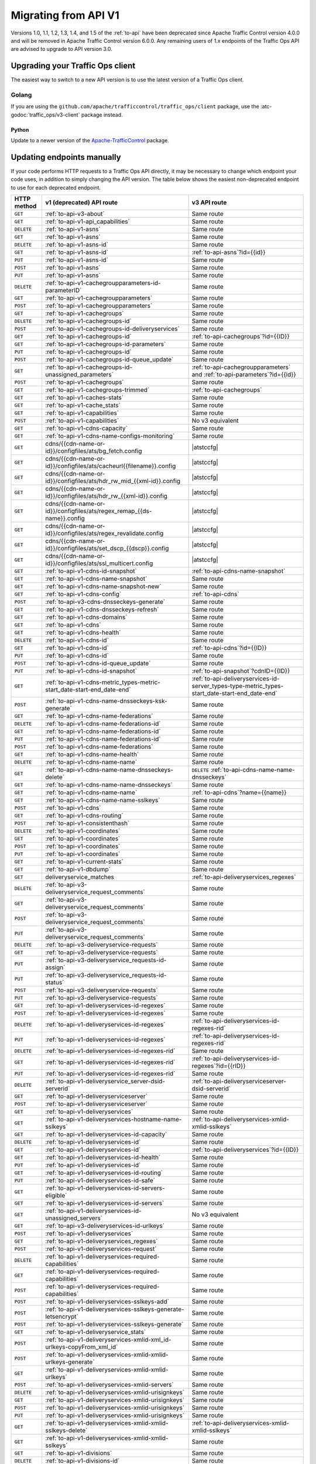 ..
..
.. Licensed under the Apache License, Version 2.0 (the "License");
.. you may not use this file except in compliance with the License.
.. You may obtain a copy of the License at
..
..     http://www.apache.org/licenses/LICENSE-2.0
..
.. Unless required by applicable law or agreed to in writing, software
.. distributed under the License is distributed on an "AS IS" BASIS,
.. WITHOUT WARRANTIES OR CONDITIONS OF ANY KIND, either express or implied.
.. See the License for the specific language governing permissions and
.. limitations under the License.
..

.. _to-migrating:

*********************
Migrating from API V1
*********************

Versions 1.0, 1.1, 1.2, 1.3, 1.4, and 1.5 of the :ref:`to-api` have been deprecated since Apache Traffic Control version 4.0.0 and will be removed in Apache Traffic Control version 6.0.0. Any remaining users of 1.x endpoints of the Traffic Ops API are advised to upgrade to API version 3.0.

Upgrading your Traffic Ops client
=================================

The easiest way to switch to a new API version is to use the latest version of a Traffic Ops client.

Golang
------

If you are using the ``github.com/apache/trafficcontrol/traffic_ops/client`` package, use the :atc-godoc:`traffic_ops/v3-client` package instead.

Python
______

Update to a newer version of the `Apache-TrafficControl <https://pypi.org/project/Apache-TrafficControl>`_ package.

Updating endpoints manually
============================

If your code performs HTTP requests to a Traffic Ops API directly, it may be necessary to change which endpoint your code uses, in addition to simply changing the API version. The table below shows the easiest non-deprecated endpoint to use for each deprecated endpoint.

.. role:: same
.. |same| replace:: :same:`Same route`

.. role:: none
.. |none| replace:: :none:`No v3 equivalent`

.. |atstccfg| replace:: Generated by :ref:`atstccfg`

.. _to-migration-table:

+-------------+-----------------------------------------------------------------------------+------------------------------------------------------------------------------------------------+
| HTTP method | v1 (deprecated) API route                                                   | v3 API route                                                                                   |
+=============+=============================================================================+================================================================================================+
| ``GET``     | :ref:`to-api-v3-about`                                                      | |same|                                                                                         |
+-------------+-----------------------------------------------------------------------------+------------------------------------------------------------------------------------------------+
| ``GET``     | :ref:`to-api-v1-api_capabilities`                                           | |same|                                                                                         |
+-------------+-----------------------------------------------------------------------------+------------------------------------------------------------------------------------------------+
| ``DELETE``  | :ref:`to-api-v1-asns`                                                       | |same|                                                                                         |
+-------------+-----------------------------------------------------------------------------+------------------------------------------------------------------------------------------------+
| ``GET``     | :ref:`to-api-v1-asns`                                                       | |same|                                                                                         |
+-------------+-----------------------------------------------------------------------------+------------------------------------------------------------------------------------------------+
| ``DELETE``  | :ref:`to-api-v1-asns-id`                                                    | |same|                                                                                         |
+-------------+-----------------------------------------------------------------------------+------------------------------------------------------------------------------------------------+
| ``GET``     | :ref:`to-api-v1-asns-id`                                                    | :ref:`to-api-asns`?id={{id}}                                                                   |
+-------------+-----------------------------------------------------------------------------+------------------------------------------------------------------------------------------------+
| ``PUT``     | :ref:`to-api-v1-asns-id`                                                    | |same|                                                                                         |
+-------------+-----------------------------------------------------------------------------+------------------------------------------------------------------------------------------------+
| ``POST``    | :ref:`to-api-v1-asns`                                                       | |same|                                                                                         |
+-------------+-----------------------------------------------------------------------------+------------------------------------------------------------------------------------------------+
| ``PUT``     | :ref:`to-api-v1-asns`                                                       | |same|                                                                                         |
+-------------+-----------------------------------------------------------------------------+------------------------------------------------------------------------------------------------+
| ``DELETE``  | :ref:`to-api-v1-cachegroupparameters-id-parameterID`                        | |same|                                                                                         |
+-------------+-----------------------------------------------------------------------------+------------------------------------------------------------------------------------------------+
| ``GET``     | :ref:`to-api-v1-cachegroupparameters`                                       | |same|                                                                                         |
+-------------+-----------------------------------------------------------------------------+------------------------------------------------------------------------------------------------+
| ``POST``    | :ref:`to-api-v1-cachegroupparameters`                                       | |same|                                                                                         |
+-------------+-----------------------------------------------------------------------------+------------------------------------------------------------------------------------------------+
| ``GET``     | :ref:`to-api-v1-cachegroups`                                                | |same|                                                                                         |
+-------------+-----------------------------------------------------------------------------+------------------------------------------------------------------------------------------------+
| ``DELETE``  | :ref:`to-api-v1-cachegroups-id`                                             | |same|                                                                                         |
+-------------+-----------------------------------------------------------------------------+------------------------------------------------------------------------------------------------+
| ``POST``    | :ref:`to-api-v1-cachegroups-id-deliveryservices`                            | |same|                                                                                         |
+-------------+-----------------------------------------------------------------------------+------------------------------------------------------------------------------------------------+
| ``GET``     | :ref:`to-api-v1-cachegroups-id`                                             | :ref:`to-api-cachegroups`?id={{ID}}                                                            |
+-------------+-----------------------------------------------------------------------------+------------------------------------------------------------------------------------------------+
| ``GET``     | :ref:`to-api-v1-cachegroups-id-parameters`                                  | |same|                                                                                         |
+-------------+-----------------------------------------------------------------------------+------------------------------------------------------------------------------------------------+
| ``PUT``     | :ref:`to-api-v1-cachegroups-id`                                             | |same|                                                                                         |
+-------------+-----------------------------------------------------------------------------+------------------------------------------------------------------------------------------------+
| ``POST``    | :ref:`to-api-v1-cachegroups-id-queue_update`                                | |same|                                                                                         |
+-------------+-----------------------------------------------------------------------------+------------------------------------------------------------------------------------------------+
| ``GET``     | :ref:`to-api-v1-cachegroups-id-unassigned_parameters`                       | :ref:`to-api-cachegroupparameters` and :ref:`to-api-parameters`?id={{id}}                      |
+-------------+-----------------------------------------------------------------------------+------------------------------------------------------------------------------------------------+
| ``POST``    | :ref:`to-api-v1-cachegroups`                                                | |same|                                                                                         |
+-------------+-----------------------------------------------------------------------------+------------------------------------------------------------------------------------------------+
| ``GET``     | :ref:`to-api-v1-cachegroups-trimmed`                                        | :ref:`to-api-cachegroups`                                                                      |
+-------------+-----------------------------------------------------------------------------+------------------------------------------------------------------------------------------------+
| ``GET``     | :ref:`to-api-v1-caches-stats`                                               | |same|                                                                                         |
+-------------+-----------------------------------------------------------------------------+------------------------------------------------------------------------------------------------+
| ``GET``     | :ref:`to-api-v1-cache_stats`                                                | |same|                                                                                         |
+-------------+-----------------------------------------------------------------------------+------------------------------------------------------------------------------------------------+
| ``GET``     | :ref:`to-api-v1-capabilities`                                               | |same|                                                                                         |
+-------------+-----------------------------------------------------------------------------+------------------------------------------------------------------------------------------------+
| ``POST``    | :ref:`to-api-v1-capabilities`                                               | |none|                                                                                         |
+-------------+-----------------------------------------------------------------------------+------------------------------------------------------------------------------------------------+
| ``GET``     | :ref:`to-api-v1-cdns-capacity`                                              | |same|                                                                                         |
+-------------+-----------------------------------------------------------------------------+------------------------------------------------------------------------------------------------+
| ``GET``     | :ref:`to-api-v1-cdns-name-configs-monitoring`                               | |same|                                                                                         |
+-------------+-----------------------------------------------------------------------------+------------------------------------------------------------------------------------------------+
| ``GET``     | cdns/{{cdn-name-or-id}}/configfiles/ats/bg_fetch.config                     | |atstccfg|                                                                                     |
+-------------+-----------------------------------------------------------------------------+------------------------------------------------------------------------------------------------+
| ``GET``     | cdns/{{cdn-name-or-id}}/configfiles/ats/cacheurl{{filename}}.config         | |atstccfg|                                                                                     |
+-------------+-----------------------------------------------------------------------------+------------------------------------------------------------------------------------------------+
| ``GET``     | cdns/{{cdn-name-or-id}}/configfiles/ats/hdr_rw_mid_{{xml-id}}.config        | |atstccfg|                                                                                     |
+-------------+-----------------------------------------------------------------------------+------------------------------------------------------------------------------------------------+
| ``GET``     | cdns/{{cdn-name-or-id}}/configfiles/ats/hdr_rw_{{xml-id}}.config            | |atstccfg|                                                                                     |
+-------------+-----------------------------------------------------------------------------+------------------------------------------------------------------------------------------------+
| ``GET``     | cdns/{{cdn-name-or-id}}/configfiles/ats/regex_remap_{{ds-name}}.config      | |atstccfg|                                                                                     |
+-------------+-----------------------------------------------------------------------------+------------------------------------------------------------------------------------------------+
| ``GET``     | cdns/{{cdn-name-or-id}}/configfiles/ats/regex_revalidate.config             | |atstccfg|                                                                                     |
+-------------+-----------------------------------------------------------------------------+------------------------------------------------------------------------------------------------+
| ``GET``     | cdns/{{cdn-name-or-id}}/configfiles/ats/set_dscp_{{dscp}}.config            | |atstccfg|                                                                                     |
+-------------+-----------------------------------------------------------------------------+------------------------------------------------------------------------------------------------+
| ``GET``     | cdns/{{cdn-name-or-id}}/configfiles/ats/ssl_multicert.config                | |atstccfg|                                                                                     |
+-------------+-----------------------------------------------------------------------------+------------------------------------------------------------------------------------------------+
| ``GET``     | :ref:`to-api-v1-cdns-id-snapshot`                                           | :ref:`to-api-cdns-name-snapshot`                                                               |
+-------------+-----------------------------------------------------------------------------+------------------------------------------------------------------------------------------------+
| ``GET``     | :ref:`to-api-v1-cdns-name-snapshot`                                         | |same|                                                                                         |
+-------------+-----------------------------------------------------------------------------+------------------------------------------------------------------------------------------------+
| ``GET``     | :ref:`to-api-v1-cdns-name-snapshot-new`                                     | |same|                                                                                         |
+-------------+-----------------------------------------------------------------------------+------------------------------------------------------------------------------------------------+
| ``GET``     | :ref:`to-api-v1-cdns-config`                                                | :ref:`to-api-cdns`                                                                             |
+-------------+-----------------------------------------------------------------------------+------------------------------------------------------------------------------------------------+
| ``POST``    | :ref:`to-api-v3-cdns-dnsseckeys-generate`                                   | |same|                                                                                         |
+-------------+-----------------------------------------------------------------------------+------------------------------------------------------------------------------------------------+
| ``GET``     | :ref:`to-api-v1-cdns-dnsseckeys-refresh`                                    | |same|                                                                                         |
+-------------+-----------------------------------------------------------------------------+------------------------------------------------------------------------------------------------+
| ``GET``     | :ref:`to-api-v1-cdns-domains`                                               | |same|                                                                                         |
+-------------+-----------------------------------------------------------------------------+------------------------------------------------------------------------------------------------+
| ``GET``     | :ref:`to-api-v1-cdns`                                                       | |same|                                                                                         |
+-------------+-----------------------------------------------------------------------------+------------------------------------------------------------------------------------------------+
| ``GET``     | :ref:`to-api-v1-cdns-health`                                                | |same|                                                                                         |
+-------------+-----------------------------------------------------------------------------+------------------------------------------------------------------------------------------------+
| ``DELETE``  | :ref:`to-api-v1-cdns-id`                                                    | |same|                                                                                         |
+-------------+-----------------------------------------------------------------------------+------------------------------------------------------------------------------------------------+
| ``GET``     | :ref:`to-api-v1-cdns-id`                                                    | :ref:`to-api-cdns`?id={{ID}}                                                                   |
+-------------+-----------------------------------------------------------------------------+------------------------------------------------------------------------------------------------+
| ``PUT``     | :ref:`to-api-v1-cdns-id`                                                    | |same|                                                                                         |
+-------------+-----------------------------------------------------------------------------+------------------------------------------------------------------------------------------------+
| ``POST``    | :ref:`to-api-v1-cdns-id-queue_update`                                       | |same|                                                                                         |
+-------------+-----------------------------------------------------------------------------+------------------------------------------------------------------------------------------------+
| ``PUT``     | :ref:`to-api-v1-cdns-id-snapshot`                                           | :ref:`to-api-snapshot`?cdnID={{ID}}                                                            |
+-------------+-----------------------------------------------------------------------------+------------------------------------------------------------------------------------------------+
| ``GET``     | :ref:`to-api-v1-cdns-metric_types-metric-start_date-start-end_date-end`     | :ref:`to-api-deliveryservices-id-server_types-type-metric_types-start_date-start-end_date-end` |
+-------------+-----------------------------------------------------------------------------+------------------------------------------------------------------------------------------------+
| ``POST``    | :ref:`to-api-v1-cdns-name-dnsseckeys-ksk-generate`                          | |same|                                                                                         |
+-------------+-----------------------------------------------------------------------------+------------------------------------------------------------------------------------------------+
| ``GET``     | :ref:`to-api-v1-cdns-name-federations`                                      | |same|                                                                                         |
+-------------+-----------------------------------------------------------------------------+------------------------------------------------------------------------------------------------+
| ``DELETE``  | :ref:`to-api-v1-cdns-name-federations-id`                                   | |same|                                                                                         |
+-------------+-----------------------------------------------------------------------------+------------------------------------------------------------------------------------------------+
| ``GET``     | :ref:`to-api-v1-cdns-name-federations-id`                                   | |same|                                                                                         |
+-------------+-----------------------------------------------------------------------------+------------------------------------------------------------------------------------------------+
| ``PUT``     | :ref:`to-api-v1-cdns-name-federations-id`                                   | |same|                                                                                         |
+-------------+-----------------------------------------------------------------------------+------------------------------------------------------------------------------------------------+
| ``POST``    | :ref:`to-api-v1-cdns-name-federations`                                      | |same|                                                                                         |
+-------------+-----------------------------------------------------------------------------+------------------------------------------------------------------------------------------------+
| ``GET``     | :ref:`to-api-v1-cdns-name-health`                                           | |same|                                                                                         |
+-------------+-----------------------------------------------------------------------------+------------------------------------------------------------------------------------------------+
| ``DELETE``  | :ref:`to-api-v1-cdns-name-name`                                             | |same|                                                                                         |
+-------------+-----------------------------------------------------------------------------+------------------------------------------------------------------------------------------------+
| ``GET``     | :ref:`to-api-v1-cdns-name-name-dnsseckeys-delete`                           | ``DELETE`` :ref:`to-api-cdns-name-name-dnsseckeys`                                             |
+-------------+-----------------------------------------------------------------------------+------------------------------------------------------------------------------------------------+
| ``GET``     | :ref:`to-api-v1-cdns-name-name-dnsseckeys`                                  | |same|                                                                                         |
+-------------+-----------------------------------------------------------------------------+------------------------------------------------------------------------------------------------+
| ``GET``     | :ref:`to-api-v1-cdns-name-name`                                             | :ref:`to-api-cdns`?name={{name}}                                                               |
+-------------+-----------------------------------------------------------------------------+------------------------------------------------------------------------------------------------+
| ``GET``     | :ref:`to-api-v1-cdns-name-name-sslkeys`                                     | |same|                                                                                         |
+-------------+-----------------------------------------------------------------------------+------------------------------------------------------------------------------------------------+
| ``POST``    | :ref:`to-api-v1-cdns`                                                       | |same|                                                                                         |
+-------------+-----------------------------------------------------------------------------+------------------------------------------------------------------------------------------------+
| ``GET``     | :ref:`to-api-v1-cdns-routing`                                               | |same|                                                                                         |
+-------------+-----------------------------------------------------------------------------+------------------------------------------------------------------------------------------------+
| ``POST``    | :ref:`to-api-v1-consistenthash`                                             | |same|                                                                                         |
+-------------+-----------------------------------------------------------------------------+------------------------------------------------------------------------------------------------+
| ``DELETE``  | :ref:`to-api-v1-coordinates`                                                | |same|                                                                                         |
+-------------+-----------------------------------------------------------------------------+------------------------------------------------------------------------------------------------+
| ``GET``     | :ref:`to-api-v1-coordinates`                                                | |same|                                                                                         |
+-------------+-----------------------------------------------------------------------------+------------------------------------------------------------------------------------------------+
| ``POST``    | :ref:`to-api-v1-coordinates`                                                | |same|                                                                                         |
+-------------+-----------------------------------------------------------------------------+------------------------------------------------------------------------------------------------+
| ``PUT``     | :ref:`to-api-v1-coordinates`                                                | |same|                                                                                         |
+-------------+-----------------------------------------------------------------------------+------------------------------------------------------------------------------------------------+
| ``GET``     | :ref:`to-api-v1-current-stats`                                              | |same|                                                                                         |
+-------------+-----------------------------------------------------------------------------+------------------------------------------------------------------------------------------------+
| ``GET``     | :ref:`to-api-v1-dbdump`                                                     | |same|                                                                                         |
+-------------+-----------------------------------------------------------------------------+------------------------------------------------------------------------------------------------+
| ``GET``     | deliveryservice_matches                                                     | :ref:`to-api-deliveryservices_regexes`                                                         |
+-------------+-----------------------------------------------------------------------------+------------------------------------------------------------------------------------------------+
| ``DELETE``  | :ref:`to-api-v3-deliveryservice_request_comments`                           | |same|                                                                                         |
+-------------+-----------------------------------------------------------------------------+------------------------------------------------------------------------------------------------+
| ``GET``     | :ref:`to-api-v3-deliveryservice_request_comments`                           | |same|                                                                                         |
+-------------+-----------------------------------------------------------------------------+------------------------------------------------------------------------------------------------+
| ``POST``    | :ref:`to-api-v3-deliveryservice_request_comments`                           | |same|                                                                                         |
+-------------+-----------------------------------------------------------------------------+------------------------------------------------------------------------------------------------+
| ``PUT``     | :ref:`to-api-v3-deliveryservice_request_comments`                           | |same|                                                                                         |
+-------------+-----------------------------------------------------------------------------+------------------------------------------------------------------------------------------------+
| ``DELETE``  | :ref:`to-api-v3-deliveryservice-requests`                                   | |same|                                                                                         |
+-------------+-----------------------------------------------------------------------------+------------------------------------------------------------------------------------------------+
| ``GET``     | :ref:`to-api-v3-deliveryservice-requests`                                   | |same|                                                                                         |
+-------------+-----------------------------------------------------------------------------+------------------------------------------------------------------------------------------------+
| ``PUT``     | :ref:`to-api-v3-deliveryservice_requests-id-assign`                         | |same|                                                                                         |
+-------------+-----------------------------------------------------------------------------+------------------------------------------------------------------------------------------------+
| ``PUT``     | :ref:`to-api-v3-deliveryservice_requests-id-status`                         | |same|                                                                                         |
+-------------+-----------------------------------------------------------------------------+------------------------------------------------------------------------------------------------+
| ``POST``    | :ref:`to-api-v3-deliveryservice-requests`                                   | |same|                                                                                         |
+-------------+-----------------------------------------------------------------------------+------------------------------------------------------------------------------------------------+
| ``PUT``     | :ref:`to-api-v3-deliveryservice-requests`                                   | |same|                                                                                         |
+-------------+-----------------------------------------------------------------------------+------------------------------------------------------------------------------------------------+
| ``GET``     | :ref:`to-api-v1-deliveryservices-id-regexes`                                | |same|                                                                                         |
+-------------+-----------------------------------------------------------------------------+------------------------------------------------------------------------------------------------+
| ``POST``    | :ref:`to-api-v1-deliveryservices-id-regexes`                                | |same|                                                                                         |
+-------------+-----------------------------------------------------------------------------+------------------------------------------------------------------------------------------------+
| ``DELETE``  | :ref:`to-api-v1-deliveryservices-id-regexes`                                | :ref:`to-api-deliveryservices-id-regexes-rid`                                                  |
+-------------+-----------------------------------------------------------------------------+------------------------------------------------------------------------------------------------+
| ``PUT``     | :ref:`to-api-v1-deliveryservices-id-regexes`                                | :ref:`to-api-deliveryservices-id-regexes-rid`                                                  |
+-------------+-----------------------------------------------------------------------------+------------------------------------------------------------------------------------------------+
| ``DELETE``  | :ref:`to-api-v1-deliveryservices-id-regexes-rid`                            | |same|                                                                                         |
+-------------+-----------------------------------------------------------------------------+------------------------------------------------------------------------------------------------+
| ``GET``     | :ref:`to-api-v1-deliveryservices-id-regexes-rid`                            | :ref:`to-api-deliveryservices-id-regexes`?id={{rID}}                                           |
+-------------+-----------------------------------------------------------------------------+------------------------------------------------------------------------------------------------+
| ``PUT``     | :ref:`to-api-v1-deliveryservices-id-regexes-rid`                            | |same|                                                                                         |
+-------------+-----------------------------------------------------------------------------+------------------------------------------------------------------------------------------------+
| ``DELETE``  | :ref:`to-api-v1-deliveryservice_server-dsid-serverid`                       | :ref:`to-api-deliveryserviceserver-dsid-serverid`                                              |
+-------------+-----------------------------------------------------------------------------+------------------------------------------------------------------------------------------------+
| ``GET``     | :ref:`to-api-v1-deliveryserviceserver`                                      | |same|                                                                                         |
+-------------+-----------------------------------------------------------------------------+------------------------------------------------------------------------------------------------+
| ``POST``    | :ref:`to-api-v1-deliveryserviceserver`                                      | |same|                                                                                         |
+-------------+-----------------------------------------------------------------------------+------------------------------------------------------------------------------------------------+
| ``GET``     | :ref:`to-api-v1-deliveryservices`                                           | |same|                                                                                         |
+-------------+-----------------------------------------------------------------------------+------------------------------------------------------------------------------------------------+
| ``GET``     | :ref:`to-api-v1-deliveryservices-hostname-name-sslkeys`                     | :ref:`to-api-deliveryservices-xmlid-xmlid-sslkeys`                                             |
+-------------+-----------------------------------------------------------------------------+------------------------------------------------------------------------------------------------+
| ``GET``     | :ref:`to-api-v1-deliveryservices-id-capacity`                               | |same|                                                                                         |
+-------------+-----------------------------------------------------------------------------+------------------------------------------------------------------------------------------------+
| ``DELETE``  | :ref:`to-api-v1-deliveryservices-id`                                        | |same|                                                                                         |
+-------------+-----------------------------------------------------------------------------+------------------------------------------------------------------------------------------------+
| ``GET``     | :ref:`to-api-v1-deliveryservices-id`                                        | :ref:`to-api-deliveryservices`?id={{ID}}                                                       |
+-------------+-----------------------------------------------------------------------------+------------------------------------------------------------------------------------------------+
| ``GET``     | :ref:`to-api-v1-deliveryservices-id-health`                                 | |same|                                                                                         |
+-------------+-----------------------------------------------------------------------------+------------------------------------------------------------------------------------------------+
| ``PUT``     | :ref:`to-api-v1-deliveryservices-id`                                        | |same|                                                                                         |
+-------------+-----------------------------------------------------------------------------+------------------------------------------------------------------------------------------------+
| ``GET``     | :ref:`to-api-v1-deliveryservices-id-routing`                                | |same|                                                                                         |
+-------------+-----------------------------------------------------------------------------+------------------------------------------------------------------------------------------------+
| ``PUT``     | :ref:`to-api-v1-deliveryservices-id-safe`                                   | |same|                                                                                         |
+-------------+-----------------------------------------------------------------------------+------------------------------------------------------------------------------------------------+
| ``GET``     | :ref:`to-api-v1-deliveryservices-id-servers-eligible`                       | |same|                                                                                         |
+-------------+-----------------------------------------------------------------------------+------------------------------------------------------------------------------------------------+
| ``GET``     | :ref:`to-api-v1-deliveryservices-id-servers`                                | |same|                                                                                         |
+-------------+-----------------------------------------------------------------------------+------------------------------------------------------------------------------------------------+
| ``GET``     | :ref:`to-api-v1-deliveryservices-id-unassigned_servers`                     | |none|                                                                                         |
+-------------+-----------------------------------------------------------------------------+------------------------------------------------------------------------------------------------+
| ``GET``     | :ref:`to-api-v3-deliveryservices-id-urlkeys`                                | |same|                                                                                         |
+-------------+-----------------------------------------------------------------------------+------------------------------------------------------------------------------------------------+
| ``POST``    | :ref:`to-api-v1-deliveryservices`                                           | |same|                                                                                         |
+-------------+-----------------------------------------------------------------------------+------------------------------------------------------------------------------------------------+
| ``GET``     | :ref:`to-api-v1-deliveryservices_regexes`                                   | |same|                                                                                         |
+-------------+-----------------------------------------------------------------------------+------------------------------------------------------------------------------------------------+
| ``POST``    | :ref:`to-api-v1-deliveryservices-request`                                   | |same|                                                                                         |
+-------------+-----------------------------------------------------------------------------+------------------------------------------------------------------------------------------------+
| ``DELETE``  | :ref:`to-api-v1-deliveryservices-required-capabilities`                     | |same|                                                                                         |
+-------------+-----------------------------------------------------------------------------+------------------------------------------------------------------------------------------------+
| ``GET``     | :ref:`to-api-v1-deliveryservices-required-capabilities`                     | |same|                                                                                         |
+-------------+-----------------------------------------------------------------------------+------------------------------------------------------------------------------------------------+
| ``POST``    | :ref:`to-api-v1-deliveryservices-required-capabilities`                     | |same|                                                                                         |
+-------------+-----------------------------------------------------------------------------+------------------------------------------------------------------------------------------------+
| ``POST``    | :ref:`to-api-v1-deliveryservices-sslkeys-add`                               | |same|                                                                                         |
+-------------+-----------------------------------------------------------------------------+------------------------------------------------------------------------------------------------+
| ``POST``    | :ref:`to-api-v1-deliveryservices-sslkeys-generate-letsencrypt`              | |same|                                                                                         |
+-------------+-----------------------------------------------------------------------------+------------------------------------------------------------------------------------------------+
| ``POST``    | :ref:`to-api-v1-deliveryservices-sslkeys-generate`                          | |same|                                                                                         |
+-------------+-----------------------------------------------------------------------------+------------------------------------------------------------------------------------------------+
| ``GET``     | :ref:`to-api-v1-deliveryservice_stats`                                      | |same|                                                                                         |
+-------------+-----------------------------------------------------------------------------+------------------------------------------------------------------------------------------------+
| ``POST``    | :ref:`to-api-v1-deliveryservices-xmlid-xml_id-urlkeys-copyFrom_xml_id`      | |same|                                                                                         |
+-------------+-----------------------------------------------------------------------------+------------------------------------------------------------------------------------------------+
| ``POST``    | :ref:`to-api-v1-deliveryservices-xmlid-xmlid-urlkeys-generate`              | |same|                                                                                         |
+-------------+-----------------------------------------------------------------------------+------------------------------------------------------------------------------------------------+
| ``GET``     | :ref:`to-api-v1-deliveryservices-xmlid-xmlid-urlkeys`                       | |same|                                                                                         |
+-------------+-----------------------------------------------------------------------------+------------------------------------------------------------------------------------------------+
| ``POST``    | :ref:`to-api-v1-deliveryservices-xmlid-servers`                             | |same|                                                                                         |
+-------------+-----------------------------------------------------------------------------+------------------------------------------------------------------------------------------------+
| ``DELETE``  | :ref:`to-api-v1-deliveryservices-xmlid-urisignkeys`                         | |same|                                                                                         |
+-------------+-----------------------------------------------------------------------------+------------------------------------------------------------------------------------------------+
| ``GET``     | :ref:`to-api-v1-deliveryservices-xmlid-urisignkeys`                         | |same|                                                                                         |
+-------------+-----------------------------------------------------------------------------+------------------------------------------------------------------------------------------------+
| ``POST``    | :ref:`to-api-v1-deliveryservices-xmlid-urisignkeys`                         | |same|                                                                                         |
+-------------+-----------------------------------------------------------------------------+------------------------------------------------------------------------------------------------+
| ``PUT``     | :ref:`to-api-v1-deliveryservices-xmlid-urisignkeys`                         | |same|                                                                                         |
+-------------+-----------------------------------------------------------------------------+------------------------------------------------------------------------------------------------+
| ``GET``     | :ref:`to-api-v1-deliveryservices-xmlid-xmlid-sslkeys-delete`                | :ref:`to-api-deliveryservices-xmlid-xmlid-sslkeys`                                             |
+-------------+-----------------------------------------------------------------------------+------------------------------------------------------------------------------------------------+
| ``GET``     | :ref:`to-api-v1-deliveryservices-xmlid-xmlid-sslkeys`                       | |same|                                                                                         |
+-------------+-----------------------------------------------------------------------------+------------------------------------------------------------------------------------------------+
| ``GET``     | :ref:`to-api-v1-divisions`                                                  | |same|                                                                                         |
+-------------+-----------------------------------------------------------------------------+------------------------------------------------------------------------------------------------+
| ``DELETE``  | :ref:`to-api-v1-divisions-id`                                               | |same|                                                                                         |
+-------------+-----------------------------------------------------------------------------+------------------------------------------------------------------------------------------------+
| ``GET``     | :ref:`to-api-v1-divisions-id`                                               | :ref:`to-api-divisions`?id={{ID}}                                                              |
+-------------+-----------------------------------------------------------------------------+------------------------------------------------------------------------------------------------+
| ``PUT``     | :ref:`to-api-v1-divisions-id`                                               | |same|                                                                                         |
+-------------+-----------------------------------------------------------------------------+------------------------------------------------------------------------------------------------+
| ``GET``     | divisions/name/{{name}}                                                     | :ref:`to-api-divisions`?name={{name}}                                                          |
+-------------+-----------------------------------------------------------------------------+------------------------------------------------------------------------------------------------+
| ``POST``    | :ref:`to-api-v1-divisions`                                                  | |same|                                                                                         |
+-------------+-----------------------------------------------------------------------------+------------------------------------------------------------------------------------------------+
| ``DELETE``  | :ref:`to-api-v1-federation_resolvers`                                       | |same|                                                                                         |
+-------------+-----------------------------------------------------------------------------+------------------------------------------------------------------------------------------------+
| ``GET``     | :ref:`to-api-v1-federation_resolvers`                                       | |same|                                                                                         |
+-------------+-----------------------------------------------------------------------------+------------------------------------------------------------------------------------------------+
| ``DELETE``  | :ref:`to-api-v1-federation_resolvers-id`                                    | :ref:`to-api-federation_resolvers`?id={{ID}}                                                   |
+-------------+-----------------------------------------------------------------------------+------------------------------------------------------------------------------------------------+
| ``POST``    | :ref:`to-api-v1-federation_resolvers`                                       | |same|                                                                                         |
+-------------+-----------------------------------------------------------------------------+------------------------------------------------------------------------------------------------+
| ``GET``     | :ref:`to-api-v3-federations-all`                                            | |same|                                                                                         |
+-------------+-----------------------------------------------------------------------------+------------------------------------------------------------------------------------------------+
| ``DELETE``  | :ref:`to-api-v1-federations`                                                | |same|                                                                                         |
+-------------+-----------------------------------------------------------------------------+------------------------------------------------------------------------------------------------+
| ``GET``     | :ref:`to-api-v1-federations`                                                | |same|                                                                                         |
+-------------+-----------------------------------------------------------------------------+------------------------------------------------------------------------------------------------+
| ``DELETE``  | :ref:`to-api-v1-federations-id-deliveryservices-id`                         | |same|                                                                                         |
+-------------+-----------------------------------------------------------------------------+------------------------------------------------------------------------------------------------+
| ``GET``     | :ref:`to-api-v1-federations-id-deliveryservices`                            | |same|                                                                                         |
+-------------+-----------------------------------------------------------------------------+------------------------------------------------------------------------------------------------+
| ``POST``    | :ref:`to-api-v1-federations-id-deliveryservices`                            | |same|                                                                                         |
+-------------+-----------------------------------------------------------------------------+------------------------------------------------------------------------------------------------+
| ``GET``     | :ref:`to-api-v1-federations-id-federation_resolvers`                        | |same|                                                                                         |
+-------------+-----------------------------------------------------------------------------+------------------------------------------------------------------------------------------------+
| ``POST``    | :ref:`to-api-v1-federations-id-federation_resolvers`                        | |same|                                                                                         |
+-------------+-----------------------------------------------------------------------------+------------------------------------------------------------------------------------------------+
| ``GET``     | :ref:`to-api-v1-federations-id-users`                                       | |same|                                                                                         |
+-------------+-----------------------------------------------------------------------------+------------------------------------------------------------------------------------------------+
| ``POST``    | :ref:`to-api-v1-federations-id-users`                                       | |same|                                                                                         |
+-------------+-----------------------------------------------------------------------------+------------------------------------------------------------------------------------------------+
| ``DELETE``  | :ref:`to-api-v1-federations-id-users-id`                                    | |same|                                                                                         |
+-------------+-----------------------------------------------------------------------------+------------------------------------------------------------------------------------------------+
| ``POST``    | :ref:`to-api-v1-federations`                                                | |same|                                                                                         |
+-------------+-----------------------------------------------------------------------------+------------------------------------------------------------------------------------------------+
| ``PUT``     | :ref:`to-api-v1-federations`                                                | |same|                                                                                         |
+-------------+-----------------------------------------------------------------------------+------------------------------------------------------------------------------------------------+
| ``GET``     | :ref:`to-api-v1-hwinfo`                                                     | |none|                                                                                         |
+-------------+-----------------------------------------------------------------------------+------------------------------------------------------------------------------------------------+
| ``DELETE``  | :ref:`to-api-v1-jobs`                                                       | |same|                                                                                         |
+-------------+-----------------------------------------------------------------------------+------------------------------------------------------------------------------------------------+
| ``GET``     | :ref:`to-api-v1-jobs`                                                       | |same|                                                                                         |
+-------------+-----------------------------------------------------------------------------+------------------------------------------------------------------------------------------------+
| ``GET``     | :ref:`to-api-v1-jobs-id`                                                    | :ref:`to-api-jobs`?id={{ID}}                                                                   |
+-------------+-----------------------------------------------------------------------------+------------------------------------------------------------------------------------------------+
| ``POST``    | :ref:`to-api-v1-jobs`                                                       | |same|                                                                                         |
+-------------+-----------------------------------------------------------------------------+------------------------------------------------------------------------------------------------+
| ``PUT``     | :ref:`to-api-v1-jobs`                                                       | |same|                                                                                         |
+-------------+-----------------------------------------------------------------------------+------------------------------------------------------------------------------------------------+
| ``GET``     | :ref:`to-api-keys-ping`                                                     | :ref:`to-api-vault-ping`                                                                       |
+-------------+-----------------------------------------------------------------------------+------------------------------------------------------------------------------------------------+
| ``POST``    | :ref:`to-api-v1-letsencrypt-autorenew`                                      | |same|                                                                                         |
+-------------+-----------------------------------------------------------------------------+------------------------------------------------------------------------------------------------+
| ``GET``     | :ref:`to-api-v1-letsencrypt-dnsrecord`                                      | |same|                                                                                         |
+-------------+-----------------------------------------------------------------------------+------------------------------------------------------------------------------------------------+
| ``GET``     | :ref:`to-api-v1-logs-days-days`                                             | :ref:`to-api-logs`?days={{days}}                                                               |
+-------------+-----------------------------------------------------------------------------+------------------------------------------------------------------------------------------------+
| ``GET``     | :ref:`to-api-v1-logs`                                                       | |same|                                                                                         |
+-------------+-----------------------------------------------------------------------------+------------------------------------------------------------------------------------------------+
| ``GET``     | :ref:`to-api-v1-logs-newcount`                                              | |same|                                                                                         |
+-------------+-----------------------------------------------------------------------------+------------------------------------------------------------------------------------------------+
| ``DELETE``  | :ref:`to-api-v1-origins`                                                    | |same|                                                                                         |
+-------------+-----------------------------------------------------------------------------+------------------------------------------------------------------------------------------------+
| ``GET``     | :ref:`to-api-v1-origins`                                                    | |same|                                                                                         |
+-------------+-----------------------------------------------------------------------------+------------------------------------------------------------------------------------------------+
| ``POST``    | :ref:`to-api-v1-origins`                                                    | |same|                                                                                         |
+-------------+-----------------------------------------------------------------------------+------------------------------------------------------------------------------------------------+
| ``PUT``     | :ref:`to-api-v1-origins`                                                    | |same|                                                                                         |
+-------------+-----------------------------------------------------------------------------+------------------------------------------------------------------------------------------------+
| ``GET``     | :ref:`to-api-v1-osversions`                                                 | |same|                                                                                         |
+-------------+-----------------------------------------------------------------------------+------------------------------------------------------------------------------------------------+
| ``POST``    | :ref:`to-api-v1-parameterprofile`                                           | |same|                                                                                         |
+-------------+-----------------------------------------------------------------------------+------------------------------------------------------------------------------------------------+
| ``GET``     | :ref:`to-api-v1-parameters`                                                 | |same|                                                                                         |
+-------------+-----------------------------------------------------------------------------+------------------------------------------------------------------------------------------------+
| ``DELETE``  | :ref:`to-api-v1-parameters-id`                                              | |same|                                                                                         |
+-------------+-----------------------------------------------------------------------------+------------------------------------------------------------------------------------------------+
| ``GET``     | :ref:`to-api-v1-parameters-id`                                              | :ref:`to-api-parameters`?id={{ID}}                                                             |
+-------------+-----------------------------------------------------------------------------+------------------------------------------------------------------------------------------------+
| ``PUT``     | :ref:`to-api-v1-parameters-id`                                              | |same|                                                                                         |
+-------------+-----------------------------------------------------------------------------+------------------------------------------------------------------------------------------------+
| ``POST``    | :ref:`to-api-v1-parameters`                                                 | |same|                                                                                         |
+-------------+-----------------------------------------------------------------------------+------------------------------------------------------------------------------------------------+
| ``GET``     | :ref:`to-api-v1-parameters-profile-name`                                    | :ref:`to-api-profiles-name-name-parameters`                                                    |
+-------------+-----------------------------------------------------------------------------+------------------------------------------------------------------------------------------------+
| ``GET``     | :ref:`to-api-v1-phys_locations`                                             | |same|                                                                                         |
+-------------+-----------------------------------------------------------------------------+------------------------------------------------------------------------------------------------+
| ``DELETE``  | :ref:`to-api-v1-phys_locations-id`                                          | |same|                                                                                         |
+-------------+-----------------------------------------------------------------------------+------------------------------------------------------------------------------------------------+
| ``GET``     | :ref:`to-api-v1-phys_locations-id`                                          | :ref:`to-api-phys_locations`?id={{ID}}                                                         |
+-------------+-----------------------------------------------------------------------------+------------------------------------------------------------------------------------------------+
| ``PUT``     | :ref:`to-api-v1-phys_locations-id`                                          | |same|                                                                                         |
+-------------+-----------------------------------------------------------------------------+------------------------------------------------------------------------------------------------+
| ``POST``    | :ref:`to-api-v1-phys_locations`                                             | |same|                                                                                         |
+-------------+-----------------------------------------------------------------------------+------------------------------------------------------------------------------------------------+
| ``GET``     | :ref:`to-api-v1-phys_locations-trimmed`                                     | :ref:`to-api-phys_locations`                                                                   |
+-------------+-----------------------------------------------------------------------------+------------------------------------------------------------------------------------------------+
| ``GET``     | :ref:`to-api-v3-ping`                                                       | |same|                                                                                         |
+-------------+-----------------------------------------------------------------------------+------------------------------------------------------------------------------------------------+
| ``POST``    | :ref:`to-api-v1-profileparameter`                                           | |same|                                                                                         |
+-------------+-----------------------------------------------------------------------------+------------------------------------------------------------------------------------------------+
| ``GET``     | :ref:`to-api-v1-profileparameters`                                          | |same|                                                                                         |
+-------------+-----------------------------------------------------------------------------+------------------------------------------------------------------------------------------------+
| ``POST``    | :ref:`to-api-v1-profileparameters`                                          | |same|                                                                                         |
+-------------+-----------------------------------------------------------------------------+------------------------------------------------------------------------------------------------+
| ``DELETE``  | :ref:`to-api-v1-profileparameters-profileID-parameterID`                    | |same|                                                                                         |
+-------------+-----------------------------------------------------------------------------+------------------------------------------------------------------------------------------------+
| ``GET``     | :ref:`to-api-v1-profiles`                                                   | |same|                                                                                         |
+-------------+-----------------------------------------------------------------------------+------------------------------------------------------------------------------------------------+
| ``DELETE``  | :ref:`to-api-v1-profiles-id`                                                | |same|                                                                                         |
+-------------+-----------------------------------------------------------------------------+------------------------------------------------------------------------------------------------+
| ``GET``     | :ref:`to-api-v1-profiles-id-export`                                         | |same|                                                                                         |
+-------------+-----------------------------------------------------------------------------+------------------------------------------------------------------------------------------------+
| ``GET``     | :ref:`to-api-v1-profiles-id`                                                | |same|                                                                                         |
+-------------+-----------------------------------------------------------------------------+------------------------------------------------------------------------------------------------+
| ``GET``     | :ref:`to-api-v1-profiles-id-parameters`                                     | |same|                                                                                         |
+-------------+-----------------------------------------------------------------------------+------------------------------------------------------------------------------------------------+
| ``POST``    | :ref:`to-api-v1-profiles-id-parameters`                                     | |same|                                                                                         |
+-------------+-----------------------------------------------------------------------------+------------------------------------------------------------------------------------------------+
| ``PUT``     | :ref:`to-api-v1-profiles-id`                                                | |same|                                                                                         |
+-------------+-----------------------------------------------------------------------------+------------------------------------------------------------------------------------------------+
| ``GET``     | :ref:`to-api-v1-profiles-id-unassigned_parameters`                          | |none|                                                                                         |
+-------------+-----------------------------------------------------------------------------+------------------------------------------------------------------------------------------------+
| ``POST``    | :ref:`to-api-v1-profiles-import`                                            | |same|                                                                                         |
+-------------+-----------------------------------------------------------------------------+------------------------------------------------------------------------------------------------+
| ``GET``     | :ref:`to-api-v1-profiles-name-name-parameters`                              | |same|                                                                                         |
+-------------+-----------------------------------------------------------------------------+------------------------------------------------------------------------------------------------+
| ``POST``    | :ref:`to-api-v1-profiles-name-name-parameters`                              | |same|                                                                                         |
+-------------+-----------------------------------------------------------------------------+------------------------------------------------------------------------------------------------+
| ``POST``    | :ref:`to-api-v1-profiles-name-name-copy-copy`                               | |same|                                                                                         |
+-------------+-----------------------------------------------------------------------------+------------------------------------------------------------------------------------------------+
| ``POST``    | :ref:`to-api-v1-profiles`                                                   | |same|                                                                                         |
+-------------+-----------------------------------------------------------------------------+------------------------------------------------------------------------------------------------+
| ``GET``     | profiles/{{profile-name-or-id}}/configfiles/ats/12m_facts                   | |atstccfg|                                                                                     |
+-------------+-----------------------------------------------------------------------------+------------------------------------------------------------------------------------------------+
| ``GET``     | profiles/{{profile-name-or-id}}/configfiles/ats/50-ats.rules                | |atstccfg|                                                                                     |
+-------------+-----------------------------------------------------------------------------+------------------------------------------------------------------------------------------------+
| ``GET``     | profiles/{{profile-name-or-id}}/configfiles/ats/astats.config               | |atstccfg|                                                                                     |
+-------------+-----------------------------------------------------------------------------+------------------------------------------------------------------------------------------------+
| ``GET``     | profiles/{{profile-name-or-id}}/configfiles/ats/cache.config                | |atstccfg|                                                                                     |
+-------------+-----------------------------------------------------------------------------+------------------------------------------------------------------------------------------------+
| ``GET``     | profiles/{{profile-name-or-id}}/configfiles/ats/drop_qstring.config         | |atstccfg|                                                                                     |
+-------------+-----------------------------------------------------------------------------+------------------------------------------------------------------------------------------------+
| ``GET``     | profiles/{{profile-name-or-id}}/configfiles/ats/{{file}}                    | |atstccfg|                                                                                     |
+-------------+-----------------------------------------------------------------------------+------------------------------------------------------------------------------------------------+
| ``GET``     | profiles/{{profile-name-or-id}}/configfiles/ats/logging.config              | |atstccfg|                                                                                     |
+-------------+-----------------------------------------------------------------------------+------------------------------------------------------------------------------------------------+
| ``GET``     | profiles/{{profile-name-or-id}}/configfiles/ats/logging.yaml                | |atstccfg|                                                                                     |
+-------------+-----------------------------------------------------------------------------+------------------------------------------------------------------------------------------------+
| ``GET``     | profiles/{{profile-name-or-id}}/configfiles/ats/logs_xml.config             | |atstccfg|                                                                                     |
+-------------+-----------------------------------------------------------------------------+------------------------------------------------------------------------------------------------+
| ``GET``     | profiles/{{profile-name-or-id}}/configfiles/ats/plugin.config               | |atstccfg|                                                                                     |
+-------------+-----------------------------------------------------------------------------+------------------------------------------------------------------------------------------------+
| ``GET``     | profiles/{{profile-name-or-id}}/configfiles/ats/records.config              | |atstccfg|                                                                                     |
+-------------+-----------------------------------------------------------------------------+------------------------------------------------------------------------------------------------+
| ``GET``     | profiles/{{profile-name-or-id}}/configfiles/ats/storage.config              | |atstccfg|                                                                                     |
+-------------+-----------------------------------------------------------------------------+------------------------------------------------------------------------------------------------+
| ``GET``     | profiles/{{profile-name-or-id}}/configfiles/ats/sysctl.conf                 | |atstccfg|                                                                                     |
+-------------+-----------------------------------------------------------------------------+------------------------------------------------------------------------------------------------+
| ``GET``     | profiles/{{profile-name-or-id}}/configfiles/ats/uri_signing_{{file}}.config | |atstccfg|                                                                                     |
+-------------+-----------------------------------------------------------------------------+------------------------------------------------------------------------------------------------+
| ``GET``     | profiles/{{profile-name-or-id}}/configfiles/ats/url_sig_{{file}}.config     | |atstccfg|                                                                                     |
+-------------+-----------------------------------------------------------------------------+------------------------------------------------------------------------------------------------+
| ``GET``     | profiles/{{profile-name-or-id}}/configfiles/ats/volume.config               | |atstccfg|                                                                                     |
+-------------+-----------------------------------------------------------------------------+------------------------------------------------------------------------------------------------+
| ``GET``     | :ref:`to-api-v1-profiles-trimmed`                                           | |same|                                                                                         |
+-------------+-----------------------------------------------------------------------------+------------------------------------------------------------------------------------------------+
| ``DELETE``  | :ref:`to-api-v1-regions`                                                    | |same|                                                                                         |
+-------------+-----------------------------------------------------------------------------+------------------------------------------------------------------------------------------------+
| ``GET``     | :ref:`to-api-v1-regions`                                                    | |same|                                                                                         |
+-------------+-----------------------------------------------------------------------------+------------------------------------------------------------------------------------------------+
| ``DELETE``  | :ref:`to-api-v1-regions-id`                                                 | :ref:`to-api-regions`?id={{ID}}                                                                |
+-------------+-----------------------------------------------------------------------------+------------------------------------------------------------------------------------------------+
| ``GET``     | :ref:`to-api-v1-regions-id`                                                 | :ref:`to-api-regions`?id={{ID}}                                                                |
+-------------+-----------------------------------------------------------------------------+------------------------------------------------------------------------------------------------+
| ``PUT``     | :ref:`to-api-v1-regions-id`                                                 | |same|                                                                                         |
+-------------+-----------------------------------------------------------------------------+------------------------------------------------------------------------------------------------+
| ``DELETE``  | regions/name/{{name}}                                                       | |same|                                                                                         |
+-------------+-----------------------------------------------------------------------------+------------------------------------------------------------------------------------------------+
| ``GET``     | regions/name/{{name}}                                                       | |same|                                                                                         |
+-------------+-----------------------------------------------------------------------------+------------------------------------------------------------------------------------------------+
| ``POST``    | :ref:`to-api-v1-regions`                                                    | |same|                                                                                         |
+-------------+-----------------------------------------------------------------------------+------------------------------------------------------------------------------------------------+
| ``GET``     | :ref:`to-api-riak-bucket-bucket-key-key-values`                             | :ref:`to-api-vault-bucket-bucket-key-key-values`                                               |
+-------------+-----------------------------------------------------------------------------+------------------------------------------------------------------------------------------------+
| ``GET``     | :ref:`to-api-v1-riak-ping`                                                  | :ref:`to-api-vault-ping`                                                                       |
+-------------+-----------------------------------------------------------------------------+------------------------------------------------------------------------------------------------+
| ``DELETE``  | :ref:`to-api-v1-roles`                                                      | |same|                                                                                         |
+-------------+-----------------------------------------------------------------------------+------------------------------------------------------------------------------------------------+
| ``GET``     | :ref:`to-api-v1-roles`                                                      | |same|                                                                                         |
+-------------+-----------------------------------------------------------------------------+------------------------------------------------------------------------------------------------+
| ``POST``    | :ref:`to-api-v1-roles`                                                      | |same|                                                                                         |
+-------------+-----------------------------------------------------------------------------+------------------------------------------------------------------------------------------------+
| ``PUT``     | :ref:`to-api-v1-roles`                                                      | |same|                                                                                         |
+-------------+-----------------------------------------------------------------------------+------------------------------------------------------------------------------------------------+
| ``DELETE``  | :ref:`to-api-v1-server_capabilities`                                        | |same|                                                                                         |
+-------------+-----------------------------------------------------------------------------+------------------------------------------------------------------------------------------------+
| ``GET``     | :ref:`to-api-v1-server_capabilities`                                        | |same|                                                                                         |
+-------------+-----------------------------------------------------------------------------+------------------------------------------------------------------------------------------------+
| ``POST``    | :ref:`to-api-v1-server_capabilities`                                        | |same|                                                                                         |
+-------------+-----------------------------------------------------------------------------+------------------------------------------------------------------------------------------------+
| ``POST``    | :ref:`to-api-v1-servercheck`                                                | |same|                                                                                         |
+-------------+-----------------------------------------------------------------------------+------------------------------------------------------------------------------------------------+
| ``GET``     | :ref:`to-api-v1-servers-checks`                                             | :ref:`to-api-servercheck`                                                                      |
+-------------+-----------------------------------------------------------------------------+------------------------------------------------------------------------------------------------+
| ``GET``     | :ref:`to-api-servers-details`                                               | |same|                                                                                         |
+-------------+-----------------------------------------------------------------------------+------------------------------------------------------------------------------------------------+
| ``DELETE``  | :ref:`to-api-v1-server-server-capabilities`                                 | |same|                                                                                         |
+-------------+-----------------------------------------------------------------------------+------------------------------------------------------------------------------------------------+
| ``GET``     | :ref:`to-api-v1-server-server-capabilities`                                 | |same|                                                                                         |
+-------------+-----------------------------------------------------------------------------+------------------------------------------------------------------------------------------------+
| ``POST``    | :ref:`to-api-v1-server-server-capabilities`                                 | |same|                                                                                         |
+-------------+-----------------------------------------------------------------------------+------------------------------------------------------------------------------------------------+
| ``GET``     | :ref:`to-api-v1-servers`                                                    | |same|                                                                                         |
+-------------+-----------------------------------------------------------------------------+------------------------------------------------------------------------------------------------+
| ``GET``     | :ref:`to-api-v1-servers-hostname-name-details`                              | :ref:`to-api-servers-details`?hostName={{name}}                                                |
+-------------+-----------------------------------------------------------------------------+------------------------------------------------------------------------------------------------+
| ``GET``     | :ref:`to-api-v1-servers-hostname-update_status`                             | |same|                                                                                         |
+-------------+-----------------------------------------------------------------------------+------------------------------------------------------------------------------------------------+
| ``DELETE``  | :ref:`to-api-v1-servers-id`                                                 | |same|                                                                                         |
+-------------+-----------------------------------------------------------------------------+------------------------------------------------------------------------------------------------+
| ``GET``     | servers/{{ID}}/deliveryservice                                              | servers/{{ID}}/deliveryservices                                                                |
+-------------+-----------------------------------------------------------------------------+------------------------------------------------------------------------------------------------+
| ``GET``     | :ref:`to-api-v1-servers-id-deliveryservices`                                | |same|                                                                                         |
+-------------+-----------------------------------------------------------------------------+------------------------------------------------------------------------------------------------+
| ``POST``    | :ref:`to-api-v1-servers-id-deliveryservices`                                | |same|                                                                                         |
+-------------+-----------------------------------------------------------------------------+------------------------------------------------------------------------------------------------+
| ``GET``     | :ref:`to-api-v1-servers-id`                                                 | :ref:`to-api-servers`?id={{ID}}                                                                |
+-------------+-----------------------------------------------------------------------------+------------------------------------------------------------------------------------------------+
| ``GET``     | servers/{{id-or-host}}/configfiles/ats/cache.config                         | |atstccfg|                                                                                     |
+-------------+-----------------------------------------------------------------------------+------------------------------------------------------------------------------------------------+
| ``GET``     | servers/{{id-or-host}}/configfiles/ats/chkconfig                            | |atstccfg|                                                                                     |
+-------------+-----------------------------------------------------------------------------+------------------------------------------------------------------------------------------------+
| ``GET``     | servers/{{id-or-host}}/configfiles/ats/{{file}}                             | |atstccfg|                                                                                     |
+-------------+-----------------------------------------------------------------------------+------------------------------------------------------------------------------------------------+
| ``GET``     | servers/{{id-or-host}}/configfiles/ats/hosting.config                       | |atstccfg|                                                                                     |
+-------------+-----------------------------------------------------------------------------+------------------------------------------------------------------------------------------------+
| ``GET``     | servers/{{id-or-host}}/configfiles/ats/packages                             | |atstccfg|                                                                                     |
+-------------+-----------------------------------------------------------------------------+------------------------------------------------------------------------------------------------+
| ``PUT``     | :ref:`to-api-v1-servers-id`                                                 | |same|                                                                                         |
+-------------+-----------------------------------------------------------------------------+------------------------------------------------------------------------------------------------+
| ``POST``    | :ref:`to-api-v1-servers-id-queue_update`                                    | |same|                                                                                         |
+-------------+-----------------------------------------------------------------------------+------------------------------------------------------------------------------------------------+
| ``PUT``     | :ref:`to-api-v1-servers-id-status`                                          | |same|                                                                                         |
+-------------+-----------------------------------------------------------------------------+------------------------------------------------------------------------------------------------+
| ``POST``    | :ref:`to-api-v1-servers`                                                    | |same|                                                                                         |
+-------------+-----------------------------------------------------------------------------+------------------------------------------------------------------------------------------------+
| ``GET``     | servers/{{server-name-or-id}}/configfiles/ats                               | |atstccfg|                                                                                     |
+-------------+-----------------------------------------------------------------------------+------------------------------------------------------------------------------------------------+
| ``GET``     | :ref:`to-api-v1-servers-status`                                             | :ref:`to-api-servers`                                                                          |
+-------------+-----------------------------------------------------------------------------+------------------------------------------------------------------------------------------------+
| ``GET``     | :ref:`to-api-v1-servers-totals`                                             | |none|                                                                                         |
+-------------+-----------------------------------------------------------------------------+------------------------------------------------------------------------------------------------+
| ``PUT``     | :ref:`to-api-v1-snapshot-name`                                              | :ref:`to-api-snapshot`                                                                         |
+-------------+-----------------------------------------------------------------------------+------------------------------------------------------------------------------------------------+
| ``DELETE``  | :ref:`to-api-v1-staticdnsentries`                                           | |same|                                                                                         |
+-------------+-----------------------------------------------------------------------------+------------------------------------------------------------------------------------------------+
| ``GET``     | :ref:`to-api-v1-staticdnsentries`                                           | |same|                                                                                         |
+-------------+-----------------------------------------------------------------------------+------------------------------------------------------------------------------------------------+
| ``POST``    | :ref:`to-api-v1-staticdnsentries`                                           | |same|                                                                                         |
+-------------+-----------------------------------------------------------------------------+------------------------------------------------------------------------------------------------+
| ``PUT``     | :ref:`to-api-v1-staticdnsentries`                                           | |same|                                                                                         |
+-------------+-----------------------------------------------------------------------------+------------------------------------------------------------------------------------------------+
| ``GET``     | :ref:`to-api-v1-stats-summary`                                              | |same|                                                                                         |
+-------------+-----------------------------------------------------------------------------+------------------------------------------------------------------------------------------------+
| ``POST``    | :ref:`to-api-v1-stats-summary`                                              | |same|                                                                                         |
+-------------+-----------------------------------------------------------------------------+------------------------------------------------------------------------------------------------+
| ``GET``     | :ref:`to-api-v1-statuses`                                                   | |same|                                                                                         |
+-------------+-----------------------------------------------------------------------------+------------------------------------------------------------------------------------------------+
| ``DELETE``  | :ref:`to-api-v1-statuses-id`                                                | |same|                                                                                         |
+-------------+-----------------------------------------------------------------------------+------------------------------------------------------------------------------------------------+
| ``GET``     | :ref:`to-api-v1-statuses-id`                                                | :ref:`to-api-statuses`?id={{ID}}                                                               |
+-------------+-----------------------------------------------------------------------------+------------------------------------------------------------------------------------------------+
| ``PUT``     | :ref:`to-api-v1-statuses-id`                                                | |same|                                                                                         |
+-------------+-----------------------------------------------------------------------------+------------------------------------------------------------------------------------------------+
| ``POST``    | :ref:`to-api-v1-statuses`                                                   | |same|                                                                                         |
+-------------+-----------------------------------------------------------------------------+------------------------------------------------------------------------------------------------+
| ``GET``     | :ref:`to-api-v1-steering-id-targets`                                        | |same|                                                                                         |
+-------------+-----------------------------------------------------------------------------+------------------------------------------------------------------------------------------------+
| ``POST``    | :ref:`to-api-v1-steering-id-targets`                                        | |same|                                                                                         |
+-------------+-----------------------------------------------------------------------------+------------------------------------------------------------------------------------------------+
| ``DELETE``  | :ref:`to-api-v1-steering-id-targets-targetID`                               | |same|                                                                                         |
+-------------+-----------------------------------------------------------------------------+------------------------------------------------------------------------------------------------+
| ``GET``     | :ref:`to-api-v1-steering-id-targets-targetID`                               | :ref:`to-api-steering-id-targets`?target={{targetID}}                                          |
+-------------+-----------------------------------------------------------------------------+------------------------------------------------------------------------------------------------+
| ``PUT``     | :ref:`to-api-v1-steering-id-targets-targetID`                               | |same|                                                                                         |
+-------------+-----------------------------------------------------------------------------+------------------------------------------------------------------------------------------------+
| ``GET``     | :ref:`to-api-v3-steering`                                                   | |same|                                                                                         |
+-------------+-----------------------------------------------------------------------------+------------------------------------------------------------------------------------------------+
| ``GET``     | :ref:`to-api-v1-system-info`                                                | |same|                                                                                         |
+-------------+-----------------------------------------------------------------------------+------------------------------------------------------------------------------------------------+
| ``GET``     | :ref:`to-api-v1-tenants`                                                    | |same|                                                                                         |
+-------------+-----------------------------------------------------------------------------+------------------------------------------------------------------------------------------------+
| ``DELETE``  | :ref:`to-api-v1-tenants-id`                                                 | |same|                                                                                         |
+-------------+-----------------------------------------------------------------------------+------------------------------------------------------------------------------------------------+
| ``GET``     | :ref:`to-api-v1-tenants-id`                                                 | :ref:`to-api-tenants`?id={{ID}}                                                                |
+-------------+-----------------------------------------------------------------------------+------------------------------------------------------------------------------------------------+
| ``PUT``     | :ref:`to-api-v1-tenants-id`                                                 | |same|                                                                                         |
+-------------+-----------------------------------------------------------------------------+------------------------------------------------------------------------------------------------+
| ``POST``    | :ref:`to-api-v1-tenants`                                                    | |same|                                                                                         |
+-------------+-----------------------------------------------------------------------------+------------------------------------------------------------------------------------------------+
| ``GET``     | :ref:`to-api-v1-to_extensions`                                              | :ref:`to-api-servercheck_extensions`                                                           |
+-------------+-----------------------------------------------------------------------------+------------------------------------------------------------------------------------------------+
| ``POST``    | :ref:`to-api-v1-to_extensions-id-delete`                                    | :ref:`to-api-servercheck_extensions-id`                                                        |
+-------------+-----------------------------------------------------------------------------+------------------------------------------------------------------------------------------------+
| ``POST``    | :ref:`to-api-v1-to_extensions`                                              | :ref:`to-api-servercheck_extensions`                                                           |
+-------------+-----------------------------------------------------------------------------+------------------------------------------------------------------------------------------------+
| ``GET``     | :ref:`to-api-v1-types`                                                      | |same|                                                                                         |
+-------------+-----------------------------------------------------------------------------+------------------------------------------------------------------------------------------------+
| ``DELETE``  | :ref:`to-api-v1-types-id`                                                   | |same|                                                                                         |
+-------------+-----------------------------------------------------------------------------+------------------------------------------------------------------------------------------------+
| ``GET``     | :ref:`to-api-v1-types-id`                                                   | :ref:`to-api-types`?id={{ID}}                                                                  |
+-------------+-----------------------------------------------------------------------------+------------------------------------------------------------------------------------------------+
| ``PUT``     | :ref:`to-api-v1-types-id`                                                   | |same|                                                                                         |
+-------------+-----------------------------------------------------------------------------+------------------------------------------------------------------------------------------------+
| ``POST``    | :ref:`to-api-v1-types`                                                      | |same|                                                                                         |
+-------------+-----------------------------------------------------------------------------+------------------------------------------------------------------------------------------------+
| ``GET``     | :ref:`to-api-v1-types-trimmed`                                              | :ref:`to-api-types`                                                                            |
+-------------+-----------------------------------------------------------------------------+------------------------------------------------------------------------------------------------+
| ``GET``     | :ref:`to-api-v1-user-current`                                               | |same|                                                                                         |
+-------------+-----------------------------------------------------------------------------+------------------------------------------------------------------------------------------------+
| ``GET``     | :ref:`to-api-v1-user-current-jobs`                                          | :ref:`to-api-jobs`?userId={{ID}}                                                               |
+-------------+-----------------------------------------------------------------------------+------------------------------------------------------------------------------------------------+
| ``POST``    | :ref:`to-api-v1-user-current-jobs`                                          | :ref:`to-api-jobs`                                                                             |
+-------------+-----------------------------------------------------------------------------+------------------------------------------------------------------------------------------------+
| ``PUT``     | :ref:`to-api-v1-user-current`                                               | |same|                                                                                         |
+-------------+-----------------------------------------------------------------------------+------------------------------------------------------------------------------------------------+
| ``GET``     | :ref:`to-api-v1-user-id-deliveryservices-available`                         | :ref:`to-api-deliveryservices`?accessibleTo={{tenantID}}                                       |
+-------------+-----------------------------------------------------------------------------+------------------------------------------------------------------------------------------------+
| ``POST``    | :ref:`to-api-v1-user-login-oauth`                                           | |same|                                                                                         |
+-------------+-----------------------------------------------------------------------------+------------------------------------------------------------------------------------------------+
| ``POST``    | :ref:`to-api-v1-user-login`                                                 | |same|                                                                                         |
+-------------+-----------------------------------------------------------------------------+------------------------------------------------------------------------------------------------+
| ``POST``    | :ref:`to-api-v1-user-login-token`                                           | |same|                                                                                         |
+-------------+-----------------------------------------------------------------------------+------------------------------------------------------------------------------------------------+
| ``POST``    | :ref:`to-api-v1-user-logout`                                                | |same|                                                                                         |
+-------------+-----------------------------------------------------------------------------+------------------------------------------------------------------------------------------------+
| ``POST``    | :ref:`to-api-v1-user-reset_password`                                        | |same|                                                                                         |
+-------------+-----------------------------------------------------------------------------+------------------------------------------------------------------------------------------------+
| ``GET``     | :ref:`to-api-v1-users`                                                      | |same|                                                                                         |
+-------------+-----------------------------------------------------------------------------+------------------------------------------------------------------------------------------------+
| ``GET``     | :ref:`to-api-v1-users-id-deliveryservices`                                  | :ref:`to-api-deliveryservices`?accessibleTo={{tenantID}}                                       |
+-------------+-----------------------------------------------------------------------------+------------------------------------------------------------------------------------------------+
| ``GET``     | :ref:`to-api-v1-users-id`                                                   | |same|                                                                                         |
+-------------+-----------------------------------------------------------------------------+------------------------------------------------------------------------------------------------+
| ``PUT``     | :ref:`to-api-v1-users-id`                                                   | |same|                                                                                         |
+-------------+-----------------------------------------------------------------------------+------------------------------------------------------------------------------------------------+
| ``POST``    | :ref:`to-api-v1-users`                                                      | |same|                                                                                         |
+-------------+-----------------------------------------------------------------------------+------------------------------------------------------------------------------------------------+
| ``POST``    | :ref:`to-api-v1-users-register`                                             | |same|                                                                                         |
+-------------+-----------------------------------------------------------------------------+------------------------------------------------------------------------------------------------+
